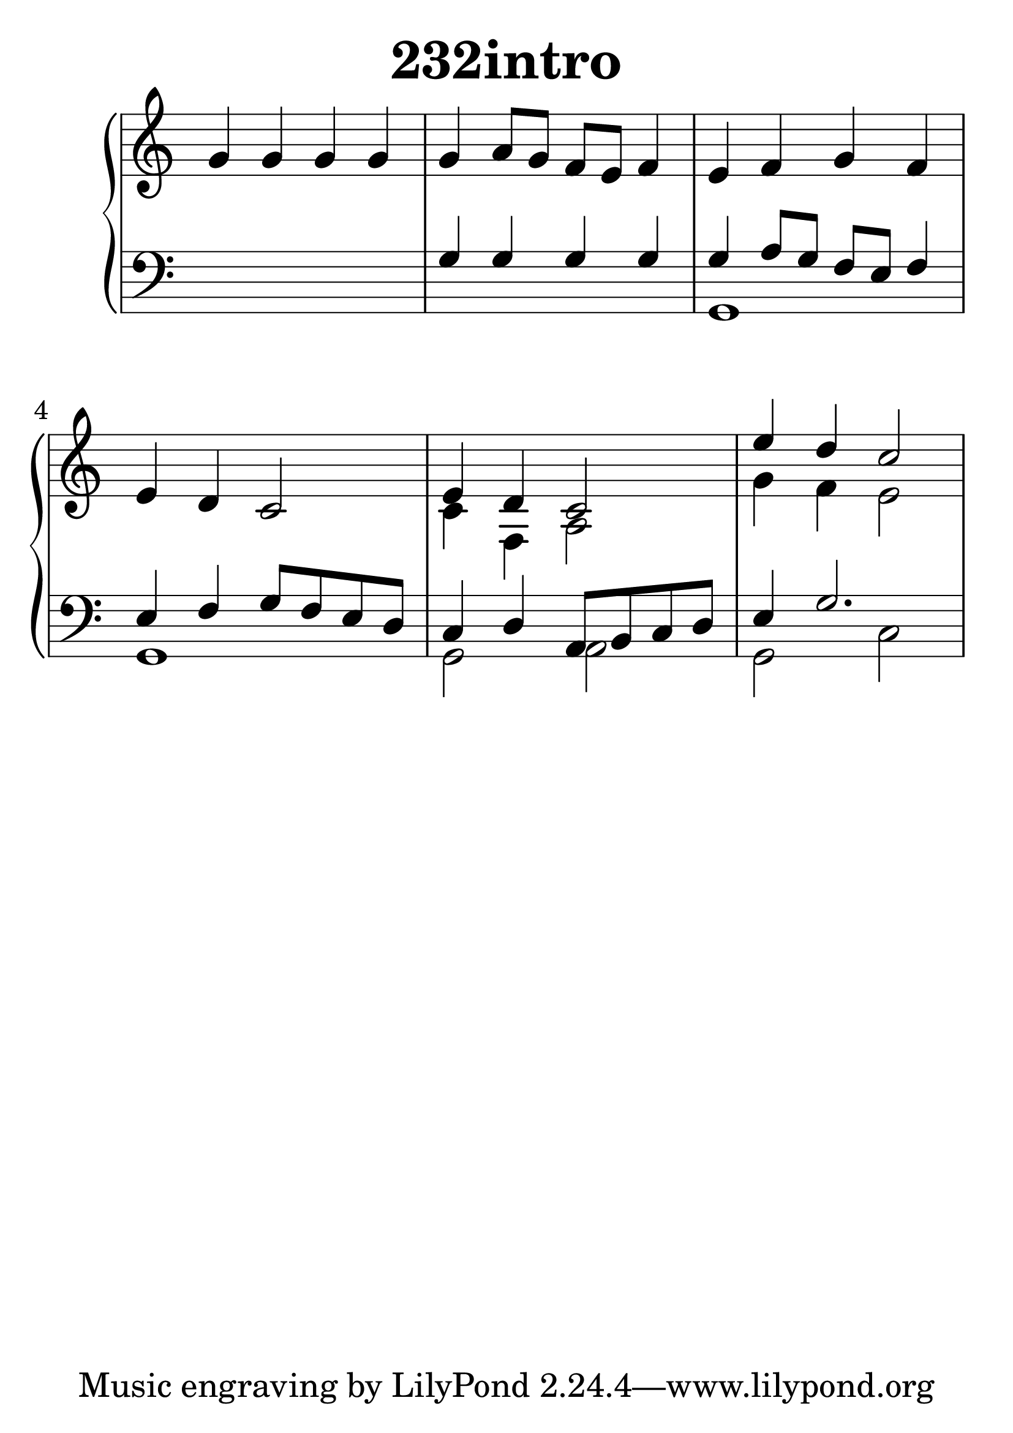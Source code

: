 \header {
  title = "232intro"
}
\version "2.18.2"

#(set-global-staff-size 36)

global = {
  \key c \major
  \time 4/4
}

rightOne = \relative c'' {
  \global
    \autoBeamOff
g4 g g g g a8[ g] f[ e] f4
e4 f g f e d c2
e4 d c2
e'4 d c2
  % Music follows here.
}



rightTwo = \relative c' {
  \global
s1 s1 s1 s1 c4 f, a2
g'4 f e2
  % Music follows here.
  
}

leftOne = \relative c {
  \global
s1 g'4 g g g g a8[ g] f[ e] f4
e4 f g8[ f e d]
c4 d a8 b c d e4 g2.
  % Music follows here.
}



leftTwo = \relative c, {
  \global
s1 s1 g'1  g g2 a2 g2 c2
}
 

 
%ketto = \lyricmode {
%\repeat "unfold" 12 { \skip 8 } 
%\set stanza = #"23.7. "
%\once \override LyricText.self-alignment-X = #LEFT "Áldalak téged, Atyám, mennynek és föld" -- nek Is -- te -- ne,,
%\once \override LyricText.self-alignment-X = #LEFT "mert feltártad a kicsinyeknek" or -- szá -- god tit -- ka -- it.
%}


\score {
 

  \new PianoStaff \with {
    instrumentName = ""
  } <<
    \new Staff = "right" \with { 
      midiInstrument = "acoustic grand"
    } << 
      \override Staff.TimeSignature.stencil = ##f
      \new Voice = "rightOne" {
        \override Stem  #'direction = #UP
        \transpose f f {\rightOne  } 
      }
      
     
      \new Voice = "rightTwo" {
        \override Stem  #'direction = #DOWN
        \transpose f f {\rightTwo }
      }
     
    >>

    
    \new Staff = "left" \with {
      midiInstrument = "acoustic grand"
    } { 
      \override Staff.TimeSignature.stencil = ##f
      \clef bass << \transpose f f {\leftOne   } 
                    \\ \transpose f f {\leftTwo  } >> }
    
      %\new Lyrics \with { alignBelowContext = "left" }
      %\lyricsto "rightOne"{ \ketto}
      
  >>
   \layout {
  ragged-right = ##f

  \context {
    \Score
      \override LyricText #'font-size = #+2
  }
} 
  \midi {
    \tempo 4=100
  }
}
%\markup { \fontsize #+3 \column{
%  \line{  \bold "21.7."  "Áldalak téged, Atyám, mennynek és föld | nek Istene, " }
%  \line{ \hspace #30  "mert feltártad a kicsinyeknek | országod titkait."}
%  }
%  }